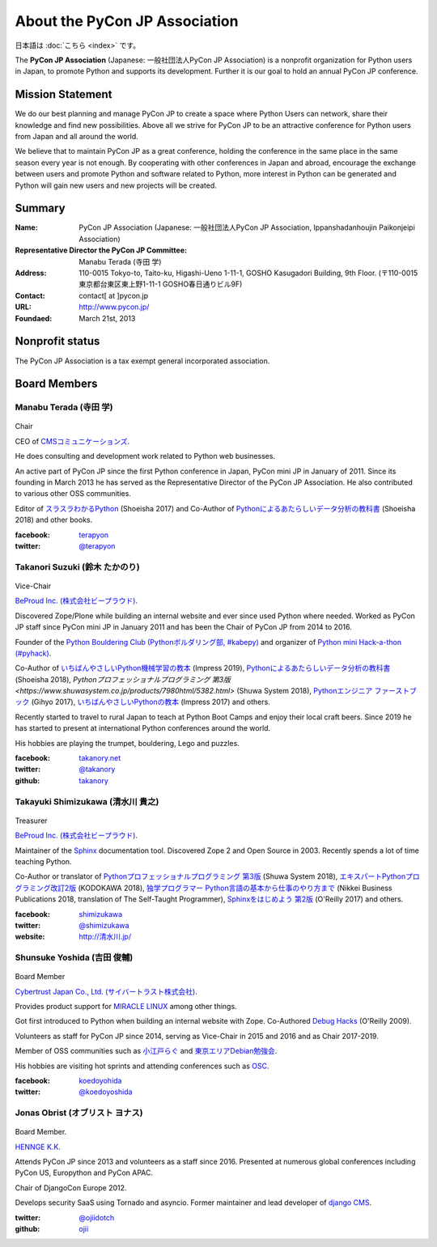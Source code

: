 ==============================
About the PyCon JP Association
==============================

日本語は :doc:`こちら <index>` です。

The **PyCon JP Association** (Japanese: 一般社団法人PyCon JP Association) is a nonprofit organization for Python users in Japan, to promote Python and supports its development. Further it is our goal to hold an annual PyCon JP conference.

Mission Statement
=================

We do our best planning and manage PyCon JP to create a space where Python Users can network, share their knowledge and find new possibilities. Above all we strive for PyCon JP to be an attractive conference for Python users from Japan and all around the world.

We believe that to maintain PyCon JP as a great conference, holding the conference in the same place in the same season every year is not enough. By cooperating with other conferences in Japan and abroad, encourage the exchange between users and promote Python and software related to Python, more interest in Python can be generated and Python will gain new users and new projects will be created.

Summary
=======
:Name: PyCon JP Association (Japanese: 一般社団法人PyCon JP Association, Ippanshadanhoujin Paikonjeipi Association)
:Representative Director the PyCon JP Committee: Manabu Terada (寺田 学)
:Address: 110-0015 Tokyo-to, Taito-ku, Higashi-Ueno 1-11-1, GOSHO Kasugadori Building, 9th Floor. (〒110-0015 東京都台東区東上野1-11-1 GOSHO春日通りビル9F)
:Contact: contact[ at ]pycon.jp
:URL: http://www.pycon.jp/
:Foundaed: March 21st, 2013

Nonprofit status
================

The PyCon JP Association is a tax exempt general incorporated association.


Board Members
=============

Manabu Terada (寺田 学)
-----------------------

.. figure:: /_static/terada.jpg
   :width: 160

Chair

CEO of `CMSコミュニケーションズ <https://www.cmscom.jp>`_.

He does consulting and development work related to Python web businesses.

An active part of PyCon JP since the first Python conference in Japan, PyCon mini JP in January of 2011. Since its founding in March 2013 he has served as the Representative Director of the PyCon JP Association. He also contributed to various other OSS communities.

Editor of `スラスラわかるPython <https://www.shoeisha.co.jp/book/detail/9784798151090>`_ (Shoeisha 2017) and Co-Author of `Pythonによるあたらしいデータ分析の教科書 <https://www.shoeisha.co.jp/book/detail/9784798158341>`_ (Shoeisha 2018) and other books.

:facebook: terapyon_
:twitter: `@terapyon`_

.. _terapyon: https://www.facebook.com/terapyon
.. _@terapyon: https://twitter.com/terapyon

Takanori Suzuki (鈴木 たかのり)
-------------------------------

.. figure:: /_static/takanori.jpg
   :width: 160

Vice-Chair

`BeProud Inc. (株式会社ビープラウド) <http://www.beproud.jp/>`_.

Discovered Zope/Plone while building an internal website and ever since used Python where needed. Worked as PyCon JP staff since PyCon mini JP in January 2011 and has been the Chair of PyCon JP from 2014 to 2016.

Founder of the `Python Bouldering Club (Pythonボルダリング部, #kabepy) <http://kabepy.connpass.com/>`_ and organizer of `Python mini Hack-a-thon (#pyhack) <http://pyhack.connpass.com/>`_.

Co-Author of `いちばんやさしいPython機械学習の教本 <https://book.impress.co.jp/books/1118101072>`_ (Impress 2019), `Pythonによるあたらしいデータ分析の教科書 <https://www.shoeisha.co.jp/book/detail/9784798158341>`_ (Shoeisha 2018), `Pythonプロフェッショナルプログラミング 第3版 <https://www.shuwasystem.co.jp/products/7980html/5382.html>` (Shuwa System 2018), `Pythonエンジニア ファーストブック <https://gihyo.jp/book/2017/978-4-7741-9222-2>`_ (Gihyo 2017), `いちばんやさしいPythonの教本 <https://book.impress.co.jp/books/1116101151>`_ (Impress 2017) and others.

Recently started to travel to rural Japan to teach at Python Boot Camps and enjoy their local craft beers. Since 2019 he has started to present at international Python conferences around the world.

His hobbies are playing the trumpet, bouldering, Lego and puzzles.

:facebook: `takanory.net <https://www.facebook.com/takanory.net>`_
:twitter: `@takanory <https://twitter.com/takanory>`_
:github: `takanory <https://github.com/takanory/>`_

Takayuki Shimizukawa (清水川 貴之)
----------------------------------

.. figure:: /_static/shimizukawa.jpg
   :width: 160

Treasurer

`BeProud Inc. (株式会社ビープラウド) <http://www.beproud.jp/>`_.

Maintainer of the `Sphinx`_ documentation tool. Discovered Zope 2 and Open Source in 2003. Recently spends a lot of time teaching Python.

Co-Author or translator of `Pythonプロフェッショナルプログラミング 第3版 <http://www.shuwasystem.co.jp/products/7980html/5382.html>`_ (Shuwa System 2018), `エキスパートPythonプログラミング改訂2版 <https://www.kadokawa.co.jp/product/301801000262/>`_ (KODOKAWA 2018), `独学プログラマー Python言語の基本から仕事のやり方まで <https://shop.nikkeibp.co.jp/front/commodity/0000/C92270/>`_ (Nikkei Business Publications 2018, translation of The Self-Taught Programmer), `Sphinxをはじめよう 第2版 <https://www.oreilly.co.jp/books/9784873118192/>`_ (O'Reilly 2017) and others.

:facebook: shimizukawa_
:twitter: `@shimizukawa`_
:website: `http://清水川.jp/`_

.. _株式会社ビープラウド: http://www.beproud.jp/
.. _Sphinx: http://sphinx-doc.org/
.. _PyCon JP 2011: http://2011.pycon.jp/
.. _PyCon JP 2012: http://2012.pycon.jp/
.. _PyCon APAC 2013: http://apac-2013.pycon.jp/
.. _shimizukawa: https://www.facebook.com/shimizukawa
.. _@shimizukawa: https://twitter.com/shimizukawa
.. _http://清水川.jp/: http://清水川.jp/

Shunsuke Yoshida (吉田 俊輔)
----------------------------
.. figure:: /_static/yoshida.png
   :width: 160

Board Member

`Cybertrust Japan Co., Ltd. (サイバートラスト株式会社) <https://www.cybertrust.co.jp/>`_.

Provides product support for `MIRACLE LINUX <https://www.miraclelinux.com/>`_ among other things.

Got first introduced to Python when building an internal website with Zope. Co-Authored `Debug Hacks <https://www.oreilly.co.jp/books/9784873114040/>`_ (O'Reilly 2009).

Volunteers as staff for PyCon JP since 2014, serving as Vice-Chair in 2015 and 2016 and as Chair 2017-2019.

Member of OSS communities such as `小江戸らぐ <https://koedolug.dyndns.org/>`_ and `東京エリアDebian勉強会 <https://tokyodebian-team.pages.debian.net/>`_.

His hobbies are visiting hot sprints and attending conferences such as `OSC <https://www.ospn.jp/>`_.

:facebook: koedoyohida_
:twitter: `@koedoyoshida`_

.. _koedoyohida: https://www.facebook.com/koedoyoshida
.. _@koedoyoshida: https://twitter.com/koedoyoshida

Jonas Obrist (オブリスト ヨナス)
--------------------------------
.. figure:: /_static/jonas.jpg
   :width: 160

Board Member.

`HENNGE K.K.  <https://hennge.com/global/>`_

Attends PyCon JP since 2013 and volunteers as a staff since 2016. Presented at numerous global conferences including PyCon US, Europython and PyCon APAC.

Chair of DjangoCon Europe 2012.

Develops security SaaS using Tornado and asyncio. Former maintainer and lead developer of `django CMS`_.


:twitter: `@ojiidotch`_
:github: `ojii`_

.. _@ojiidotch: https://twitter.com/ojiidotch
.. _ojii: https://github.com/ojii
.. _django CMS: https://www.django-cms.org/en/


